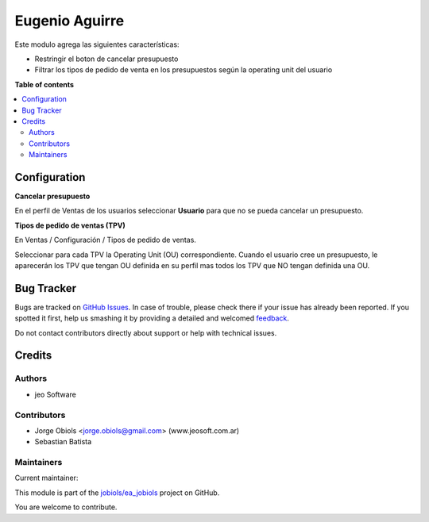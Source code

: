 ===============
Eugenio Aguirre
===============

.. !!!!!!!!!!!!!!!!!!!!!!!!!!!!!!!!!!!!!!!!!!!!!!!!!!!!
   !! This file is generated by oca-gen-addon-readme !!
   !! changes will be overwritten.                   !!
   !!!!!!!!!!!!!!!!!!!!!!!!!!!!!!!!!!!!!!!!!!!!!!!!!!!!

.. |badge1| image:: https://img.shields.io/badge/maturity-Production%2FStable-green.png
    :target: https://odoo-community.org/page/development-status
    :alt: Production/Stable
.. |badge2| image:: https://img.shields.io/badge/licence-AGPL--3-blue.png
    :target: http://www.gnu.org/licenses/agpl-3.0-standalone.html
    :alt: License: AGPL-3
.. |badge3| image:: https://img.shields.io/badge/github-jobiols%2Fea_jobiols-lightgray.png?logo=github
    :target: https://github.com/jobiols/ea_jobiols/tree/11.0/ea_custom
    :alt: jobiols/ea_jobiols

|badge1| |badge2| |badge3| 

Este modulo agrega las siguientes características:

- Restringir el boton de cancelar presupuesto
- Filtrar los tipos de pedido de venta en los presupuestos según la operating unit del usuario

**Table of contents**

.. contents::
   :local:

Configuration
=============



**Cancelar presupuesto**

En el perfil de Ventas de los usuarios seleccionar **Usuario** para que no se pueda cancelar un presupuesto.

**Tipos de pedido de ventas (TPV)**

En Ventas / Configuración / Tipos de pedido de ventas.

Seleccionar para cada TPV la Operating Unit (OU) correspondiente. Cuando el usuario
cree un presupuesto, le aparecerán los TPV que tengan OU definida en su perfil
mas todos los TPV que NO tengan definida una OU.

Bug Tracker
===========

Bugs are tracked on `GitHub Issues <https://github.com/jobiols/ea_jobiols/issues>`_.
In case of trouble, please check there if your issue has already been reported.
If you spotted it first, help us smashing it by providing a detailed and welcomed
`feedback <https://github.com/jobiols/ea_jobiols/issues/new?body=module:%20ea_custom%0Aversion:%2011.0%0A%0A**Steps%20to%20reproduce**%0A-%20...%0A%0A**Current%20behavior**%0A%0A**Expected%20behavior**>`_.

Do not contact contributors directly about support or help with technical issues.

Credits
=======

Authors
~~~~~~~

* jeo Software

Contributors
~~~~~~~~~~~~

* Jorge Obiols <jorge.obiols@gmail.com> (www.jeosoft.com.ar)
* Sebastian Batista

Maintainers
~~~~~~~~~~~

.. |maintainer-jobiols| image:: https://github.com/jobiols.png?size=40px
    :target: https://github.com/jobiols
    :alt: jobiols

Current maintainer:

|maintainer-jobiols| 

This module is part of the `jobiols/ea_jobiols <https://github.com/jobiols/ea_jobiols/tree/11.0/ea_custom>`_ project on GitHub.

You are welcome to contribute.
